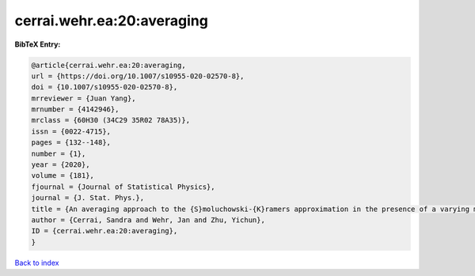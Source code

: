 cerrai.wehr.ea:20:averaging
===========================

.. :cite:t:`cerrai.wehr.ea:20:averaging`

.. bibliography:: ../../All.bib

**BibTeX Entry:**

.. code-block:: bibtex

   @article{cerrai.wehr.ea:20:averaging,
   url = {https://doi.org/10.1007/s10955-020-02570-8},
   doi = {10.1007/s10955-020-02570-8},
   mrreviewer = {Juan Yang},
   mrnumber = {4142946},
   mrclass = {60H30 (34C29 35R02 78A35)},
   issn = {0022-4715},
   pages = {132--148},
   number = {1},
   year = {2020},
   volume = {181},
   fjournal = {Journal of Statistical Physics},
   journal = {J. Stat. Phys.},
   title = {An averaging approach to the {S}moluchowski-{K}ramers approximation in the presence of a varying magnetic field},
   author = {Cerrai, Sandra and Wehr, Jan and Zhu, Yichun},
   ID = {cerrai.wehr.ea:20:averaging},
   }

`Back to index <../index>`_
